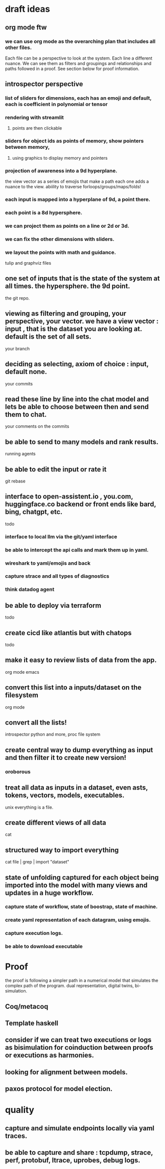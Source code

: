 * draft ideas
** org mode ftw
*** we can use org mode as the overarching plan that includes all other files.
Each file can be a perspective to look at the system.
Each line a different nuance.
We can see them as filters and groupings and relationships and paths followed in a proof.
See section below for proof information.

** introspector perspective
*** list of sliders for dimensions, each has an emoji and default, each is coefficient in polynomial or tensor
*** rendering with streamlit

**** points are then clickable

*** sliders for object ids as points of memory, show pointers between memory,
**** using graphics to display memory and pointers

*** projection of awareness into a 9d hyperplane.
the view vector as a series of emojis that make a path
each one adds a nuance to the view. abiility to traverse forloops/groups/maps/folds!

*** each input is mapped into a hyperplane of 9d, a point there.
*** each point is a 8d hypersphere.
*** we can project them as points on a line or 2d or 3d.
*** we can fix the other dimensions with sliders.
*** we layout the points with math and guidance.
tulip and graphviz files

** one set of inputs that is the state of the system at all times. the hypersphere. the 9d point.
the git repo.

** viewing as filtering and grouping, your perspective, your vector. we have a view vector : input , that is the dataset you are looking at. default is the set of all sets.
your branch

** deciding as selecting, axiom of choice : input, default none.
your commits

** read these line by line into the chat model and lets be able to choose between then and send them to chat.
your comments on the commits

** be able to send to many models and rank results.
running agents

** be able to edit the input or rate it
git rebase

** interface to open-assistent.io , you.com, huggingface.co backend or front ends like bard, bing, chatgpt, etc.
todo

*** interface to local llm via the git/yaml interface
*** be able to intercept the api calls and mark them up in yaml.
*** wireshark to yaml/emojis and back
*** capture strace and all types of diagnostics
*** think datadog agent

** be able to deploy via terraform
todo

** create cicd like atlantis but with chatops
todo

** make it easy to review lists of data from the app.
org mode emacs

** convert this list into a inputs/dataset on the filesystem
org mode

** convert all the lists!

introspector python and more, proc file system
 
** create central way to dump everything as input and then filter it to create new version!

*** oroborous

** treat all data as inputs in a dataset, even asts, tokens, vectors, models, executables.
unix everything is a file.

** create different views of all data
cat

** structured way to import everything
cat file | grep | import "dataset"

** state of unfolding captured for each object being imported into the model with many views and updates in a huge workflow.
*** capture state of workflow, state of boostrap, state of machine.
*** create yaml representation of each datagram, using emojis.
*** capture execution logs.
*** be able to download executable

* Proof
the proof is following a simpler path in a numerical model that simulates the complex path of the program.
dual representation, digital twins, bi-simulation.

** Coq/metacoq
** Template haskell
** consider if we can treat two executions or logs as bisimulation for coinduction between proofs or executions as harmonies.
** looking for alignment between models.
** paxos protocol for model election.

* quality
** capture and simulate endpoints locally via yaml traces.
** be able to capture and share : tcpdump, strace, perf, protobuf, ltrace, uprobes, debug logs.

